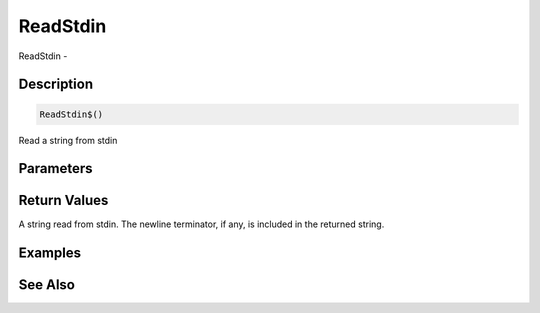 .. _func_system_readstdin:

=========
ReadStdin
=========

ReadStdin - 

Description
===========

.. code-block:: blitzmax

    ReadStdin$()

Read a string from stdin

Parameters
==========

Return Values
=============

A string read from stdin. The newline terminator, if any, is included in the returned string.

Examples
========

See Also
========




